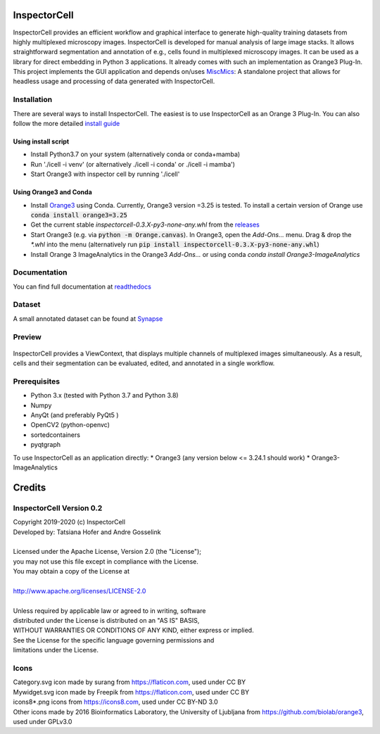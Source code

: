 InspectorCell
=============
InspectorCell provides an efficient workflow and graphical interface to generate high-quality training datasets from
highly multiplexed microscopy images.
InspectorCell is developed for manual analysis of large image stacks. It allows straightforward segmentation and annotation of
e.g., cells found in multiplexed microscopy images. 
It can be used as a library for direct embedding in Python 3 applications. It already comes with such an implementation as
Orange3 Plug-In. This project implements the GUI application and depends on/uses `MiscMics <https://gitlab.com/InspectorCell/miscmics>`_: A standalone project that allows for headless usage and processing of data generated with InspectorCell.

Installation
------------
There are several ways to install InspectorCell. The easiest is to use InspectorCell as an Orange 3 Plug-In. You can also follow the
more detailed `install guide <https://inspectorcell.readthedocs.io/en/stable/install.html>`_

Using install script
~~~~~~~~~~~~~~~~~~~~
* Install Python3.7 on your system (alternatively conda or conda+mamba)
* Run './icell -i venv' (or alternatively ./icell -i conda' or ./icell -i mamba')
* Start Orange3 with inspector cell by running './icell'

Using Orange3 and Conda
~~~~~~~~~~~~~~~~~~~~~~~
* Install `Orange3 <https://orange.biolab.si/>`_ using Conda. Currently, Orange3 version =3.25 is tested.
  To install a certain version of Orange use :code:`conda install orange3=3.25`
* Get the current stable `inspectorcell-0.3.X-py3-none-any.whl` from the `releases <https://gitlab.com/InspectorCell/inspectorcell/-/releases>`_
* Start Orange3 (e.g. via :code:`python -m Orange.canvas`). In Orange3, open the `Add-Ons...` menu. Drag & drop the `*.whl` into the menu (alternatively run :code:`pip install inspectorcell-0.3.X-py3-none-any.whl`)
* Install Orange 3 ImageAnalytics in the Orange3 `Add-Ons...` or using conda `conda install Orange3-ImageAnalytics`

Documentation
-------------
You can find full documentation at  `readthedocs <https://inspectorcell.readthedocs.io/en/stable>`_

Dataset
-------
A small annotated dataset can be found at `Synapse <https://www.synapse.org/#!Synapse:syn21958516/files/>`_


Preview
-------
.. figure:: https://inspectorcell.readthedocs.io/en/latest/_images/annotate3.png
   :figwidth: 100%
   :width: 80%
   :alt: Overview of the InspectorCell ViewContext
   :align: center

   InspectorCell provides a ViewContext, that displays multiple channels of multiplexed images simultaneously. As a result, cells and their segmentation can be evaluated, edited, and annotated in a single workflow.

Prerequisites
-----------
* Python 3.x (tested with Python 3.7 and Python 3.8)
* Numpy
* AnyQt (and preferably PyQt5 )
* OpenCV2 (python-openvc)
* sortedcontainers
* pyqtgraph

To use InspectorCell as an application directly:
* Orange3 (any version below <= 3.24.1 should work)
* Orange3-ImageAnalytics

Credits
=======
InspectorCell Version 0.2
-------------------------
| Copyright 2019-2020 (c) InspectorCell
| Developed by: Tatsiana Hofer and Andre Gosselink
| 
| Licensed under the Apache License, Version 2.0 (the "License");
| you may not use this file except in compliance with the License.
| You may obtain a copy of the License at
|
| `http://www.apache.org/licenses/LICENSE-2.0 <http://www.apache.org/licenses/LICENSE-2.0>`_
|
| Unless required by applicable law or agreed to in writing, software
| distributed under the License is distributed on an "AS IS" BASIS,
| WITHOUT WARRANTIES OR CONDITIONS OF ANY KIND, either express or implied.
| See the License for the specific language governing permissions and
| limitations under the License.

Icons
-----
| Category.svg icon made by surang from https://flaticon.com, used under CC BY
| Mywidget.svg icon made by Freepik from https://flaticon.com, used under CC BY
| icons8*.png icons from https://icons8.com, used under CC BY-ND 3.0
| Other icons made by 2016 Bioinformatics Laboratory, the University of Ljubljana from https://github.com/biolab/orange3, used under GPLv3.0
